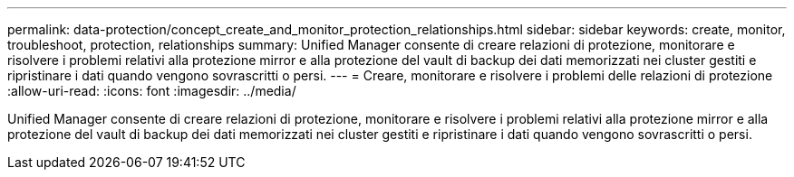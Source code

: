 ---
permalink: data-protection/concept_create_and_monitor_protection_relationships.html 
sidebar: sidebar 
keywords: create, monitor, troubleshoot, protection, relationships 
summary: Unified Manager consente di creare relazioni di protezione, monitorare e risolvere i problemi relativi alla protezione mirror e alla protezione del vault di backup dei dati memorizzati nei cluster gestiti e ripristinare i dati quando vengono sovrascritti o persi. 
---
= Creare, monitorare e risolvere i problemi delle relazioni di protezione
:allow-uri-read: 
:icons: font
:imagesdir: ../media/


[role="lead"]
Unified Manager consente di creare relazioni di protezione, monitorare e risolvere i problemi relativi alla protezione mirror e alla protezione del vault di backup dei dati memorizzati nei cluster gestiti e ripristinare i dati quando vengono sovrascritti o persi.
